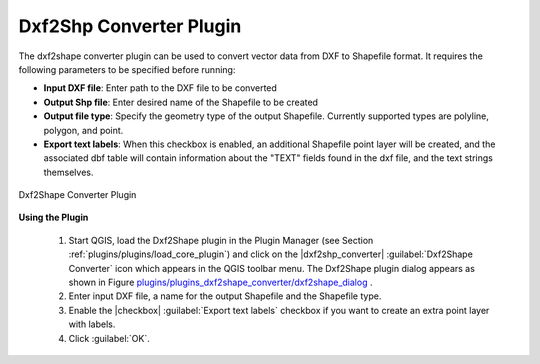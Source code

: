 .. %  !TeX  root  =  user_guide.tex 

.. _`dxf2shape`:

Dxf2Shp Converter Plugin
========================


.. % when the revision of a section has been finalized, 
   % comment out the following line:
   % \updatedisclaimer

The dxf2shape converter plugin can be used to convert vector data from DXF to Shapefile 
format. It requires the following parameters to be specified before running:



*  **Input DXF file**: Enter path to the DXF file to be converted
*  **Output Shp file**: Enter desired name of the Shapefile to be created
*  **Output file type**: Specify the geometry type of the output Shapefile. Currently supported types are polyline, polygon, and point.
*  **Export text labels**: When this checkbox is enabled, an additional Shapefile point layer will be created, and the associated dbf table will contain  information about the "TEXT" fields found in the dxf file, and the text strings themselves.

.. _`plugins/plugins_dxf2shape_converter/dxf2shape_dialog`:

.. figure:: img/en/plugins_dxf2shape_converter/dxf2shape_dialog.png
   :align: center
   :width: 30em

   Dxf2Shape Converter Plugin


**Using the Plugin**


  #.  Start QGIS, load the Dxf2Shape plugin in the Plugin Manager (see Section 
      :ref:`plugins/plugins/load_core_plugin`) and click on the |dxf2shp_converter| :guilabel:`Dxf2Shape Converter` 
      icon which appears in the QGIS toolbar menu. The Dxf2Shape plugin dialog appears as shown in Figure `plugins/plugins_dxf2shape_converter/dxf2shape_dialog`_ .
  #.  Enter input DXF file, a name for the output Shapefile and the Shapefile type.
  #.  Enable the |checkbox| :guilabel:`Export text labels` checkbox if you want to create an extra point layer with labels.
  #.  Click :guilabel:`OK`. 




